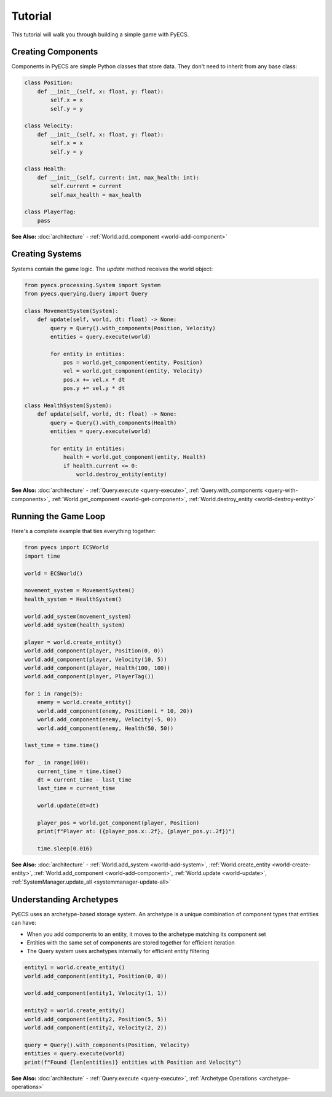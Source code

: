 Tutorial
========

This tutorial will walk you through building a simple game with PyECS.

Creating Components
-------------------

Components in PyECS are simple Python classes that store data. They don't need to inherit from any base class:

.. code-block:: python

   class Position:
       def __init__(self, x: float, y: float):
           self.x = x
           self.y = y

   class Velocity:
       def __init__(self, x: float, y: float):
           self.x = x
           self.y = y
   
   class Health:
       def __init__(self, current: int, max_health: int):
           self.current = current
           self.max_health = max_health

   class PlayerTag:
       pass

**See Also:** :doc:`architecture` - :ref:`World.add_component <world-add-component>`

Creating Systems
----------------

Systems contain the game logic. The `update` method receives the world object:

.. code-block:: python

   from pyecs.processing.System import System
   from pyecs.querying.Query import Query
   
   class MovementSystem(System):
       def update(self, world, dt: float) -> None:
           query = Query().with_components(Position, Velocity)
           entities = query.execute(world)
           
           for entity in entities:
               pos = world.get_component(entity, Position)
               vel = world.get_component(entity, Velocity)
               pos.x += vel.x * dt
               pos.y += vel.y * dt

   class HealthSystem(System):
       def update(self, world, dt: float) -> None:
           query = Query().with_components(Health)
           entities = query.execute(world)
           
           for entity in entities:
               health = world.get_component(entity, Health)
               if health.current <= 0:
                   world.destroy_entity(entity)

**See Also:** :doc:`architecture` - :ref:`Query.execute <query-execute>`, :ref:`Query.with_components <query-with-components>`, :ref:`World.get_component <world-get-component>`, :ref:`World.destroy_entity <world-destroy-entity>`

Running the Game Loop
---------------------

Here's a complete example that ties everything together:

.. code-block:: python

   from pyecs import ECSWorld
   import time
   
   world = ECSWorld()
   
   movement_system = MovementSystem()
   health_system = HealthSystem()
   
   world.add_system(movement_system)
   world.add_system(health_system)
   
   player = world.create_entity()
   world.add_component(player, Position(0, 0))
   world.add_component(player, Velocity(10, 5))
   world.add_component(player, Health(100, 100))
   world.add_component(player, PlayerTag())
   
   for i in range(5):
       enemy = world.create_entity()
       world.add_component(enemy, Position(i * 10, 20))
       world.add_component(enemy, Velocity(-5, 0))
       world.add_component(enemy, Health(50, 50))
   
   last_time = time.time()
   
   for _ in range(100):
       current_time = time.time()
       dt = current_time - last_time
       last_time = current_time
       
       world.update(dt=dt)
       
       player_pos = world.get_component(player, Position)
       print(f"Player at: ({player_pos.x:.2f}, {player_pos.y:.2f})")
       
       time.sleep(0.016)

**See Also:** :doc:`architecture` - :ref:`World.add_system <world-add-system>`, :ref:`World.create_entity <world-create-entity>`, :ref:`World.add_component <world-add-component>`, :ref:`World.update <world-update>`, :ref:`SystemManager.update_all <systemmanager-update-all>`

Understanding Archetypes
------------------------

PyECS uses an archetype-based storage system. An archetype is a unique combination of component types that entities can have:

- When you add components to an entity, it moves to the archetype matching its component set
- Entities with the same set of components are stored together for efficient iteration
- The Query system uses archetypes internally for efficient entity filtering

.. code-block:: python

   entity1 = world.create_entity()
   world.add_component(entity1, Position(0, 0))
   
   world.add_component(entity1, Velocity(1, 1))
   
   entity2 = world.create_entity()
   world.add_component(entity2, Position(5, 5))
   world.add_component(entity2, Velocity(2, 2))
   
   query = Query().with_components(Position, Velocity)
   entities = query.execute(world)
   print(f"Found {len(entities)} entities with Position and Velocity")

**See Also:** :doc:`architecture` - :ref:`Query.execute <query-execute>`, :ref:`Archetype Operations <archetype-operations>`